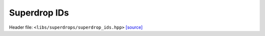 Superdrop IDs
=============

Header file: ``<libs/superdrops/superdrop_ids.hpp>``
`[source] <https://github.com/yoctoyotta1024/CLEO/blob/main/libs/superdrops/superdrop_ids.hpp>`_

.. doxygenstruct:: IntID
   :project: superdrops
   :private-members:
   :protected-members:
   :members:
   :undoc-members:

.. doxygenstruct:: EmptyID
   :project: superdrops
   :private-members:
   :protected-members:
   :members:
   :undoc-members:

.. doxygenfunction:: operator<< // WIP TODO(CB) fix error
   :project: superdrops
